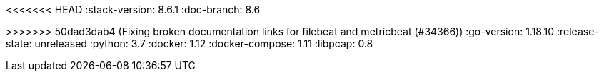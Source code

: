 <<<<<<< HEAD
:stack-version: 8.6.1
:doc-branch: 8.6
=======
:stack-version: 8.6.0
:doc-branch: master
>>>>>>> 50dad3dab4 (Fixing broken documentation links for filebeat and metricbeat (#34366))
:go-version: 1.18.10
:release-state: unreleased
:python: 3.7
:docker: 1.12
:docker-compose: 1.11
:libpcap: 0.8
